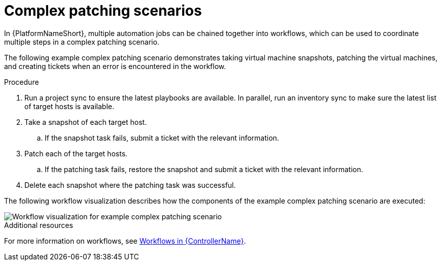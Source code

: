 // Module included in the following assemblies:
// downstream/assemblies/assembly-aap-security-use-cases.adoc

[id="ref-complex-patching-scenarios_{context}"]

= Complex patching scenarios

[role="_abstract"]

In {PlatformNameShort}, multiple automation jobs can be chained together into workflows, which can be used to coordinate multiple steps in a complex patching scenario. 

The following example complex patching scenario demonstrates taking virtual machine snapshots, patching the virtual machines, and creating tickets when an error is encountered in the workflow. 

.Procedure

. Run a project sync to ensure the latest playbooks are available. In parallel, run an inventory sync to make sure the latest list of target hosts is available.
. Take a snapshot of each target host.
.. If the snapshot task fails, submit a ticket with the relevant information.
. Patch each of the target hosts.
.. If the patching task fails, restore the snapshot and submit a ticket with the relevant information.
. Delete each snapshot where the patching task was successful.

The following workflow visualization describes how the components of the example complex patching scenario are executed:

image::aap-workflow-example.png[Workflow visualization for example complex patching scenario]

.Additional resources
For more information on workflows, see link:https://access.redhat.com/documentation/en-us/red_hat_ansible_automation_platform/2.4/html/automation_controller_user_guide/controller-workflows[Workflows in {ControllerName}].
